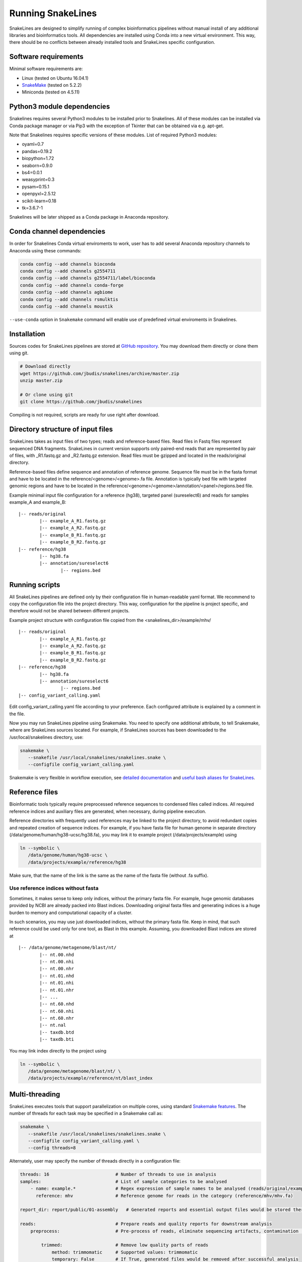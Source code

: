 Running SnakeLines
==================

SnakeLines are designed to simplify running of complex bioinformatics pipelines without manual install of any additional libraries and bioinformatics tools.
All dependencies are installed using Conda into a new virtual environment.
This way, there should be no conflicts between already installed tools and SnakeLines specific configuration.



Software requirements
---------------------

Minimal software requirements are:

* Linux (tested on Ubuntu 16.04.1)
* `SnakeMake <https://snakemake.readthedocs.io/en/stable/>`_ (tested on 5.2.2)
* Miniconda (tested on 4.5.11)

Python3 module dependencies
---------------------------

Snakelines requires several Python3 modules to be installed prior to Snakelines. All of these modules can be installed via Conda package manager or via Pip3 with the exception of Tkinter that can be obtained via e.g. apt-get.

Note that Snakelines requires specific versions of these modules.
List of required Python3 modules:

* oyaml=0.7
* pandas=0.19.2
* biopython=1.72
* seaborn=0.9.0
* bs4=0.0.1
* weasyprint=0.3
* pysam=0.15.1
* openpyxl=2.5.12
* scikit-learn=0.18
* tk=3.6.7-1

Snakelines will be later shipped as a Conda package in Anaconda repository.

Conda channel dependencies
--------------------------

In order for Snakelines Conda virtual enviroments to work, user has to add several Anaconda repository channels to Anaconda using these commands:

.. code:: bash

   conda config --add channels bioconda
   conda config --add channels g2554711
   conda config --add channels g2554711/label/bioconda
   conda config --add channels conda-forge
   conda config --add channels agbiome
   conda config --add channels rsmulktis
   conda config --add channels moustik
   
``--use-conda`` option in ``Snakemake`` command will enable use of predefined virtual enviroments in Snakelines.
   
Installation
---------------

Sources codes for SnakeLines pipelines are stored at `GitHub repository <https://github.com/jbudis/snakelines>`_.
You may download them directly or clone them using git.

.. code:: bash

   # Download directly
   wget https://github.com/jbudis/snakelines/archive/master.zip
   unzip master.zip

   # Or clone using git
   git clone https://github.com/jbudis/snakelines

Compiling is not required, scripts are ready for use right after download.

Directory structure of input files
----------------------------------

SnakeLines takes as input files of two types; reads and reference-based files.
Read files in Fastq files represent sequenced DNA fragments.
SnakeLines in current version supports only paired-end reads that are represented by pair of files, with _R1.fastq.gz and _R2.fastq.gz extension.
Read files must be gzipped and located in the reads/original directory.

Reference-based files define sequence and annotation of reference genome.
Sequence file must be in the fasta format and have to be located in the reference/<genome>/<genome>.fa file.
Annotation is typically bed file with targeted genomic regions and have to be located in the reference/<genome>/<genome>/annotation/<panel>/regions.bed file.

Example minimal input file configuration for a reference (hg38), targeted panel (sureselect6) and reads for samples example_A and example_B:
::

   |-- reads/original
           |-- example_A_R1.fastq.gz
           |-- example_A_R2.fastq.gz
           |-- example_B_R1.fastq.gz
           |-- example_B_R2.fastq.gz
   |-- reference/hg38
           |-- hg38.fa
           |-- annotation/sureselect6
                   |-- regions.bed

Running scripts
---------------

All SnakeLines pipelines are defined only by their configuration file in human-readable yaml format.
We recommend to copy the configuration file into the project directory.
This way, configuration for the pipeline is project specific, and therefore would not be shared between different projects.

Example project structure with configuration file copied from the <snakelines_dir>/example/mhv/
::

   |-- reads/original
           |-- example_A_R1.fastq.gz
           |-- example_A_R2.fastq.gz
           |-- example_B_R1.fastq.gz
           |-- example_B_R2.fastq.gz
   |-- reference/hg38
           |-- hg38.fa
           |-- annotation/sureselect6
                   |-- regions.bed
   |-- config_variant_calling.yaml

Edit config_variant_calling.yaml file according to your preference.
Each configured attribute is explained by a comment in the file.

Now you may run SnakeLines pipeline using Snakemake.
You need to specify one additional attribute, to tell Snakemake, where are SnakeLines sources located.
For example, if SnakeLines sources has been downloaded to the /usr/local/snakelines directory, use:

.. code:: bash

   snakemake \
      --snakefile /usr/local/snakelines/snakelines.snake \
      --configfile config_variant_calling.yaml

Snakemake is very flexible in workflow execution, see `detailed documentation <https://snakemake.readthedocs.io/en/stable/executable.html#all-options>`_ and `useful bash aliases for SnakeLines <./aliases.html>`_.


Reference files
---------------

Bioinformatic tools typically require preprocessed reference sequences to condensed files called indices.
All required reference indices and auxiliary files are generated, when necessary, during pipeline execution.

Reference directories with frequently used references may be linked to the project directory, to avoid redundant copies and repeated creation of sequence indices.
For example, if you have fasta file for human genome in separate directory (/data/genome/human/hg38-ucsc/hg38.fa), you may link it to example project (/data/projects/example) using

.. code:: bash

   ln --symbolic \
      /data/genome/human/hg38-ucsc \
      /data/projects/example/reference/hg38

Make sure, that the name of the link is the same as the name of the fasta file (without .fa suffix).

Use reference indices without fasta
~~~~~~~~~~~~~~~~~~~~~~~~~~~~~~~~~~~

Sometimes, it makes sense to keep only indices, without the primary fasta file.
For example, huge genomic databases provided by NCBI are already packed into Blast indices.
Downloading original fasta files and generating indices is a huge burden to memory and computational capacity of a cluster.

In such scenarios, you may use just downloaded indices, without the primary fasta file.
Keep in mind, that such reference could be used only for one tool, as Blast in this example.
Assuming, you downloaded Blast indices are stored at
::

   |-- /data/genome/metagenome/blast/nt/
           |-- nt.00.nhd
           |-- nt.00.nhi
           |-- nt.00.nhr
           |-- nt.01.nhd
           |-- nt.01.nhi
           |-- nt.01.nhr
           |-- ...
           |-- nt.60.nhd
           |-- nt.60.nhi
           |-- nt.60.nhr
           |-- nt.nal
           |-- taxdb.btd
           |-- taxdb.bti


You may link index directly to the project using

.. code:: bash

   ln --symbolic \
      /data/genome/metagenome/blast/nt/ \
      /data/projects/example/reference/nt/blast_index

Multi-threading
---------------

SnakeLines executes tools that support parallelization on multiple cores, using standard `Snakemake features <https://snakemake.readthedocs.io/en/stable/snakefiles/rules.html#threads>`_.
The number of threads for each task may be specified in a Snakemake call as:

.. code:: bash

   snakemake \
      --snakefile /usr/local/snakelines/snakelines.snake \
      --configfile config_variant_calling.yaml \
      --config threads=8

Alternately, user may specify the number of threads directly in a configuration file:

.. code:: yaml

   threads: 16                         # Number of threads to use in analysis
   samples:                            # List of sample categories to be analysed
       - name: example.*               # Regex expression of sample names to be analysed (reads/original/example.*_R1.fastq.gz)
         reference: mhv                # Reference genome for reads in the category (reference/mhv/mhv.fa)

   report_dir: report/public/01-assembly   # Generated reports and essential output files would be stored there

   reads:                              # Prepare reads and quality reports for downstream analysis
       preprocess:                     # Pre-process of reads, eliminate sequencing artifacts, contamination ...

           trimmed:                    # Remove low quality parts of reads
               method: trimmomatic     # Supported values: trimmomatic
               temporary: False        # If True, generated files would be removed after successful analysis
               crop: 500               # Maximal number of bases in read to keep. Longer reads would be truncated.
               quality: 20             # Minimal average quality of read bases to keep (inside sliding window of length 5)
               headcrop: 20            # Number of bases to remove from the start of read
               minlen: 35              # Minimal length of trimmed read. Shorter reads would be removed.

SnakeLines uses 1 core by default, if the number of threads is not specified.